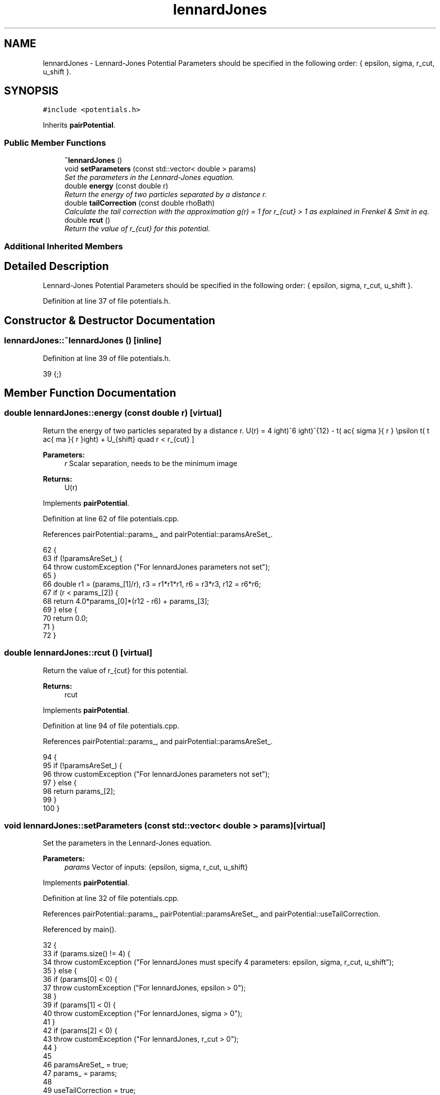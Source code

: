.TH "lennardJones" 3 "Mon Aug 10 2015" "Version v0.0.1" "Multicomponent  Monte Carlo Simulation" \" -*- nroff -*-
.ad l
.nh
.SH NAME
lennardJones \- Lennard-Jones Potential Parameters should be specified in the following order: { epsilon, sigma, r_cut, u_shift }\&.  

.SH SYNOPSIS
.br
.PP
.PP
\fC#include <potentials\&.h>\fP
.PP
Inherits \fBpairPotential\fP\&.
.SS "Public Member Functions"

.in +1c
.ti -1c
.RI "\fB~lennardJones\fP ()"
.br
.ti -1c
.RI "void \fBsetParameters\fP (const std::vector< double > params)"
.br
.RI "\fISet the parameters in the Lennard-Jones equation\&. \fP"
.ti -1c
.RI "double \fBenergy\fP (const double r)"
.br
.RI "\fIReturn the energy of two particles separated by a distance r\&. \fP"
.ti -1c
.RI "double \fBtailCorrection\fP (const double rhoBath)"
.br
.RI "\fICalculate the tail correction with the approximation g(r) = 1 for r_{cut} > 1 as explained in Frenkel & Smit in eq\&. \fP"
.ti -1c
.RI "double \fBrcut\fP ()"
.br
.RI "\fIReturn the value of r_{cut} for this potential\&. \fP"
.in -1c
.SS "Additional Inherited Members"
.SH "Detailed Description"
.PP 
Lennard-Jones Potential Parameters should be specified in the following order: { epsilon, sigma, r_cut, u_shift }\&. 
.PP
Definition at line 37 of file potentials\&.h\&.
.SH "Constructor & Destructor Documentation"
.PP 
.SS "lennardJones::~lennardJones ()\fC [inline]\fP"

.PP
Definition at line 39 of file potentials\&.h\&.
.PP
.nf
39 {;}
.fi
.SH "Member Function Documentation"
.PP 
.SS "double lennardJones::energy (const double r)\fC [virtual]\fP"

.PP
Return the energy of two particles separated by a distance r\&. \[ U(r) = 4 \epsilon \left( \left \frac{ \sigma }{ r } \right)^{12} - \left( \frac{ sigma }{ r } \right)^6 \right) + U_{shift} \quad r < r_{cut} \]
.PP
\fBParameters:\fP
.RS 4
\fIr\fP Scalar separation, needs to be the minimum image
.RE
.PP
\fBReturns:\fP
.RS 4
U(r) 
.RE
.PP

.PP
Implements \fBpairPotential\fP\&.
.PP
Definition at line 62 of file potentials\&.cpp\&.
.PP
References pairPotential::params_, and pairPotential::paramsAreSet_\&.
.PP
.nf
62                                            {
63                 if (!paramsAreSet_) {
64                                 throw customException ("For lennardJones parameters not set");
65                 }
66                 double r1 = (params_[1]/r), r3 = r1*r1*r1, r6 = r3*r3, r12 = r6*r6;
67                 if (r < params_[2]) {
68                                 return 4\&.0*params_[0]*(r12 - r6) + params_[3];
69                 } else {
70                                 return 0\&.0;
71                 }
72 }
.fi
.SS "double lennardJones::rcut ()\fC [virtual]\fP"

.PP
Return the value of r_{cut} for this potential\&. 
.PP
\fBReturns:\fP
.RS 4
rcut 
.RE
.PP

.PP
Implements \fBpairPotential\fP\&.
.PP
Definition at line 94 of file potentials\&.cpp\&.
.PP
References pairPotential::params_, and pairPotential::paramsAreSet_\&.
.PP
.nf
94                            {
95                 if (!paramsAreSet_) {
96                                 throw customException ("For lennardJones parameters not set");
97                 } else {
98                                 return params_[2];
99                 }
100 }
.fi
.SS "void lennardJones::setParameters (const std::vector< double > params)\fC [virtual]\fP"

.PP
Set the parameters in the Lennard-Jones equation\&. 
.PP
\fBParameters:\fP
.RS 4
\fIparams\fP Vector of inputs: {epsilon, sigma, r_cut, u_shift} 
.RE
.PP

.PP
Implements \fBpairPotential\fP\&.
.PP
Definition at line 32 of file potentials\&.cpp\&.
.PP
References pairPotential::params_, pairPotential::paramsAreSet_, and pairPotential::useTailCorrection\&.
.PP
Referenced by main()\&.
.PP
.nf
32                                                                    {
33                 if (params\&.size() != 4) {
34                                 throw customException ("For lennardJones must specify 4 parameters: epsilon, sigma, r_cut, u_shift");
35                 } else {
36                                 if (params[0] < 0) {
37                                                 throw customException ("For lennardJones, epsilon > 0");
38                                 }
39                                 if (params[1] < 0) {
40                                                 throw customException ("For lennardJones, sigma > 0");
41                                 }
42                                 if (params[2] < 0) {
43                                                 throw customException ("For lennardJones, r_cut > 0");
44                                 }
45                                 
46                                 paramsAreSet_ = true;
47                                 params_ = params;
48                                 
49                                 useTailCorrection = true;
50                 }
51 }
.fi
.SS "double lennardJones::tailCorrection (const double rhoBath)\fC [virtual]\fP"

.PP
Calculate the tail correction with the approximation g(r) = 1 for r_{cut} > 1 as explained in Frenkel & Smit in eq\&. (3\&.2\&.5)
.PP
\fBParameters:\fP
.RS 4
\fIrhoBath\fP NUmber density of the surrounding fluid
.RE
.PP
\fBReturns:\fP
.RS 4
U_tail 
.RE
.PP

.PP
Implements \fBpairPotential\fP\&.
.PP
Definition at line 82 of file potentials\&.cpp\&.
.PP
References pairPotential::params_, and PI\&.
.PP
.nf
82                                                         {
83                 const double r3 = (params_[1]*params_[1]*params_[1])/(params_[2]*params_[2]*params_[2]);
84                 const double r9 = r3*r3*r3;
85                 
86                 return (8\&.0/3\&.0*PI*rhoBath*params_[0]*params_[1]*params_[1]*params_[1]*(r9/3\&.0 - r3));
87 }
.fi


.SH "Author"
.PP 
Generated automatically by Doxygen for Multicomponent Monte Carlo Simulation from the source code\&.
